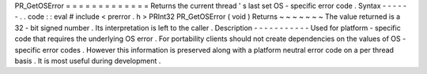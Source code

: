 PR_GetOSError
=
=
=
=
=
=
=
=
=
=
=
=
=
Returns
the
current
thread
'
s
last
set
OS
-
specific
error
code
.
Syntax
-
-
-
-
-
-
.
.
code
:
:
eval
#
include
<
prerror
.
h
>
PRInt32
PR_GetOSError
(
void
)
Returns
~
~
~
~
~
~
~
The
value
returned
is
a
32
-
bit
signed
number
.
Its
interpretation
is
left
to
the
caller
.
Description
-
-
-
-
-
-
-
-
-
-
-
Used
for
platform
-
specific
code
that
requires
the
underlying
OS
error
.
For
portability
clients
should
not
create
dependencies
on
the
values
of
OS
-
specific
error
codes
.
However
this
information
is
preserved
along
with
a
platform
neutral
error
code
on
a
per
thread
basis
.
It
is
most
useful
during
development
.
